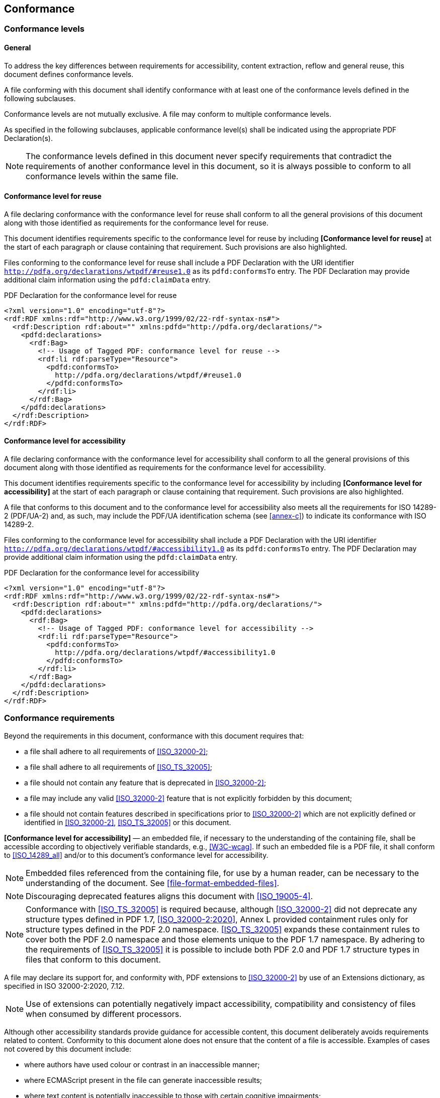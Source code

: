 == Conformance

=== Conformance levels

==== General

To address the key differences between requirements for accessibility, content
extraction, reflow and general reuse, this document defines conformance levels.

A file conforming with this document shall identify conformance with at least
one of the conformance levels defined in the following subclauses.

Conformance levels are not mutually exclusive. A file may conform to multiple
conformance levels.

As specified in the following subclauses, applicable conformance level(s) shall
be indicated using the appropriate PDF Declaration(s).

NOTE: The conformance levels defined in this document never specify requirements
that contradict the requirements of another conformance level in this document,
so it is always possible to conform to all conformance levels within the same
file.

==== Conformance level for reuse

A file declaring conformance with the conformance level for reuse shall conform to all the
general provisions of this document along with those identified as requirements for the
conformance level for reuse.

This document identifies requirements specific to the conformance level for
reuse by including *[Conformance level for reuse]* at the start of each
paragraph or clause containing that requirement. Such provisions are also
highlighted.

Files conforming to the conformance level for reuse shall include a PDF
Declaration with the URI identifier
`http://pdfa.org/declarations/wtpdf/#reuse1.0` as its `pdfd:conformsTo` entry.
The PDF Declaration may provide additional claim information using the
`pdfd:claimData` entry.

[example]
====
PDF Declaration for the conformance level for reuse

[source,xml]
----
<?xml version="1.0" encoding="utf-8"?>
<rdf:RDF xmlns:rdf="http://www.w3.org/1999/02/22-rdf-syntax-ns#">
  <rdf:Description rdf:about="" xmlns:pdfd="http://pdfa.org/declarations/">
    <pdfd:declarations>
      <rdf:Bag>
        <!-- Usage of Tagged PDF: conformance level for reuse -->
        <rdf:li rdf:parseType="Resource">
          <pdfd:conformsTo>
            http://pdfa.org/declarations/wtpdf/#reuse1.0
          </pdfd:conformsTo>
        </rdf:li>
      </rdf:Bag>
    </pdfd:declarations>
  </rdf:Description>
</rdf:RDF>
----
====

==== Conformance level for accessibility

A file declaring conformance with the conformance level for accessibility shall
conform to all the general provisions of this document along with those
identified as requirements for the conformance level for accessibility.

This document identifies requirements specific to the conformance level for
accessibility by including *[Conformance level for accessibility]* at the start
of each paragraph or clause containing that requirement. Such provisions are
also highlighted.

A file that conforms to this document and to the conformance level for
accessibility also meets all the requirements for ISO 14289-2 (PDF/UA-2) and, as
such, may include the PDF/UA identification schema (see <<annex-c>>) to indicate
its conformance with ISO 14289-2.

Files conforming to the conformance level for accessibility shall include a PDF
Declaration with the URI identifier
`http://pdfa.org/declarations/wtpdf/#accessibility1.0` as its `pdfd:conformsTo`
entry. The PDF Declaration may provide additional claim information using the
`pdfd:claimData` entry.

[example]
====
PDF Declaration for the conformance level for accessibility

[source,xml]
----
<?xml version="1.0" encoding="utf-8"?>
<rdf:RDF xmlns:rdf="http://www.w3.org/1999/02/22-rdf-syntax-ns#">
  <rdf:Description rdf:about="" xmlns:pdfd="http://pdfa.org/declarations/">
    <pdfd:declarations>
      <rdf:Bag>
        <!-- Usage of Tagged PDF: conformance level for accessibility -->
        <rdf:li rdf:parseType="Resource">
          <pdfd:conformsTo>
            http://pdfa.org/declarations/wtpdf/#accessibility1.0
          </pdfd:conformsTo>
        </rdf:li>
      </rdf:Bag>
    </pdfd:declarations>
  </rdf:Description>
</rdf:RDF>
----
====


=== Conformance requirements

Beyond the requirements in this document, conformance with this document
requires that:

* a file shall adhere to all requirements of <<ISO_32000-2>>;

* a file shall adhere to all requirements of <<ISO_TS_32005>>;

* a file should not contain any feature that is deprecated in <<ISO_32000-2>>;

* a file may include any valid <<ISO_32000-2>> feature that is not explicitly
forbidden by this document;

* a file should not contain features described in specifications prior to
<<ISO_32000-2>> which are not explicitly defined or identified in
<<ISO_32000-2>>, <<ISO_TS_32005>> or this document.

*[Conformance level for accessibility]* — an embedded file, if necessary to the
understanding of the containing file, shall be accessible according to
objectively verifiable standards, e.g., <<W3C-wcag>>. If such an embedded file is
a PDF file, it shall conform to <<ISO_14289_all>> and/or to this document's conformance
level for accessibility.

NOTE: Embedded files referenced from the containing file, for use by a human
reader, can be necessary to the understanding of the document. See
<<file-format-embedded-files>>.

NOTE: Discouraging deprecated features aligns this document with <<ISO_19005-4>>.

NOTE: Conformance with <<ISO_TS_32005>> is required because, although <<ISO_32000-2>>
did not deprecate any structure types defined in PDF 1.7, <<ISO_32000-2:2020>>,
Annex L provided containment rules only for structure types defined in the PDF
2.0 namespace. <<ISO_TS_32005>> expands these containment rules to cover both the
PDF 2.0 namespace and those elements unique to the PDF 1.7 namespace. By
adhering to the requirements of <<ISO_TS_32005>> it is possible to include both PDF
2.0 and PDF 1.7 structure types in files that conform to this document.

A file may declare its support for, and conformity with, PDF extensions to
<<ISO_32000-2>> by use of an Extensions dictionary, as specified in ISO
32000-2:2020, 7.12.

NOTE: Use of extensions can potentially negatively impact accessibility,
compatibility and consistency of files when consumed by different processors.

Although other accessibility standards provide guidance for accessible content,
this document deliberately avoids requirements related to content. Conformity to
this document alone does not ensure that the content of a file is accessible.
Examples of cases not covered by this document include:

* where authors have used colour or contrast in an inaccessible manner;

* where ECMAScript present in the file can generate inaccessible results;

* where text content is potentially inaccessible to those with certain cognitive
impairments;

* whether a particular content item is real content or artifact content.

NOTE: Requirements governing author's creative choices, (e.g. requirements for
plain language), or the use of specific degrees of colour-contrast, are out of
scope for this document. For such requirements, authors can refer to <<W3C-wcag>>
and other applicable standards such as <<ISO_24495-1>>.

